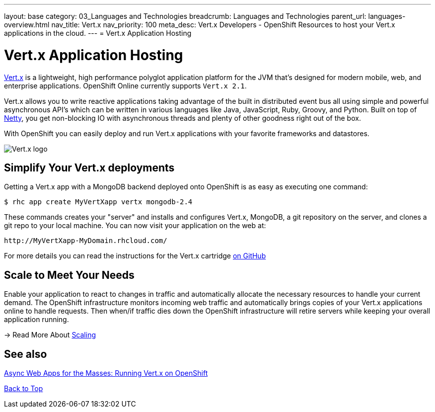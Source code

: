 ---
layout: base
category: 03_Languages and Technologies
breadcrumb: Languages and Technologies
parent_url: languages-overview.html
nav_title: Vert.x
nav_priority: 100
meta_desc: Vert.x Developers - OpenShift Resources to host your Vert.x applications in the cloud.
---
= Vert.x Application Hosting

[[top]]
[float]
= Vert.x Application Hosting
[.lead]
http://vertx.io/[Vert.x] is a lightweight, high performance polyglot application platform for the JVM that's designed for modern mobile, web, and enterprise applications. OpenShift Online currently supports `Vert.x 2.1`.

Vert.x allows you to write reactive applications taking advantage of the built in distributed event bus all using simple and powerful asynchronous API's which can be written in various languages like Java, JavaScript, Ruby, Groovy, and Python. Built on top of http://netty.io/[Netty], you get non-blocking IO with asynchronous threads and plenty of other goodness right out of the box.

With OpenShift you can easily deploy and run Vert.x applications with your favorite frameworks and datastores.

image::vertx-logo.png["Vert.x logo"]

== Simplify Your Vert.x deployments

Getting a Vert.x app with a MongoDB backend deployed onto OpenShift is as easy as executing one command:

[source]
--
$ rhc app create MyVertXapp vertx mongodb-2.4
--

These commands creates your "server" and installs and configures Vert.x, MongoDB, a git repository on the server, and clones a git repo to your local machine. You can now visit your application on the web at:

[source]
--
http://MyVertXapp-MyDomain.rhcloud.com/
--

For more details you can read the instructions for the Vert.x cartridge https://github.com/vert-x/openshift-cartridge[on GitHub]

[[Scaling]]
== Scale to Meet Your Needs

Enable your application to react to changes in traffic and automatically allocate the necessary resources to handle your current demand. The OpenShift infrastructure monitors incoming web traffic and automatically brings copies of your Vert.x applications online to handle requests. Then when/if traffic dies down the OpenShift infrastructure will retire servers while keeping your overall application running.

-> Read More About link:managing-scaling.html[Scaling]

[[Vert.x-blog-posts]]
== See also
https://blog.openshift.com/async-web-apps-for-the-masses-running-vertx-on-openshift[Async Web Apps for the Masses: Running Vert.x on OpenShift]

link:#top[Back to Top]

